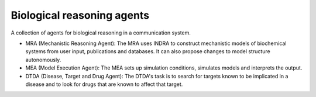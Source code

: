 Biological reasoning agents
===========================

A collection of agents for biological reasoning 
in a communication system. 

- MRA (Mechanistic Reasoning Agent): The MRA uses INDRA to construct mechanistic models of biochemical systems from user input, publications and databases. It can also propose changes to model structure autonomously. 
- MEA (Model Execution Agent): The MEA sets up simulation conditions, simulates models and interprets the output.
- DTDA (Disease, Target and Drug Agent): The DTDA's task is to search for targets known to be implicated in a disease and to look for drugs that are known to affect that target.
